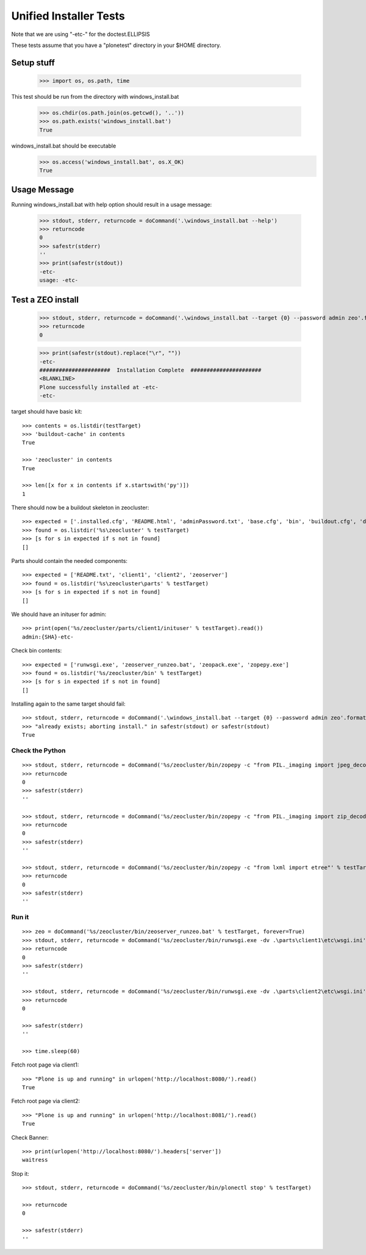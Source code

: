 =======================
Unified Installer Tests
=======================

Note that we are using "-etc-" for the doctest.ELLIPSIS

These tests assume that you have a "plonetest" directory in your $HOME directory.

-----------
Setup stuff
-----------

    >>> import os, os.path, time

This test should be run from the directory with windows_install.bat

    >>> os.chdir(os.path.join(os.getcwd(), '..'))
    >>> os.path.exists('windows_install.bat')
    True

windows_install.bat should be executable
    >>> os.access('windows_install.bat', os.X_OK)
    True


-------------
Usage Message
-------------

Running windows_install.bat with help option should result in a usage message:

    >>> stdout, stderr, returncode = doCommand('.\windows_install.bat --help')
    >>> returncode
    0
    >>> safestr(stderr)
    ''
    >>> print(safestr(stdout))
    -etc-
    usage: -etc-

------------------
Test a ZEO install
------------------

    >>> stdout, stderr, returncode = doCommand('.\windows_install.bat --target {0} --password admin zeo'.format(testTarget))
    >>> returncode
    0

    >>> print(safestr(stdout).replace("\r", ""))
    -etc-
    ######################  Installation Complete  ######################
    <BLANKLINE>
    Plone successfully installed at -etc-
    -etc-

target should have basic kit::

    >>> contents = os.listdir(testTarget)
    >>> 'buildout-cache' in contents
    True

    >>> 'zeocluster' in contents
    True

    >>> len([x for x in contents if x.startswith('py')])
    1

There should now be a buildout skeleton in zeocluster::

    >>> expected = ['.installed.cfg', 'README.html', 'adminPassword.txt', 'base.cfg', 'bin', 'buildout.cfg', 'develop-eggs', 'develop.cfg', 'lxml_static.cfg', 'parts', 'products', 'var', 'requirements.txt']
    >>> found = os.listdir('%s\zeocluster' % testTarget)
    >>> [s for s in expected if s not in found]
    []

Parts should contain the needed components::

    >>> expected = ['README.txt', 'client1', 'client2', 'zeoserver']
    >>> found = os.listdir('%s\zeocluster\parts' % testTarget)
    >>> [s for s in expected if s not in found]
    []

We should have an inituser for admin::

    >>> print(open('%s/zeocluster/parts/client1/inituser' % testTarget).read())
    admin:{SHA}-etc-

Check bin contents::

    >>> expected = ['runwsgi.exe', 'zeoserver_runzeo.bat', 'zeopack.exe', 'zopepy.exe']
    >>> found = os.listdir('%s/zeocluster/bin' % testTarget)
    >>> [s for s in expected if s not in found]
    []

Installing again to the same target should fail::

    >>> stdout, stderr, returncode = doCommand('.\windows_install.bat --target {0} --password admin zeo'.format(testTarget))
    >>> "already exists; aborting install." in safestr(stdout) or safestr(stdout)
    True

Check the Python
----------------

::

    >>> stdout, stderr, returncode = doCommand('%s/zeocluster/bin/zopepy -c "from PIL._imaging import jpeg_decoder"' % testTarget)
    >>> returncode
    0
    >>> safestr(stderr)
    ''

    >>> stdout, stderr, returncode = doCommand('%s/zeocluster/bin/zopepy -c "from PIL._imaging import zip_decoder"' % testTarget)
    >>> returncode
    0
    >>> safestr(stderr)
    ''

    >>> stdout, stderr, returncode = doCommand('%s/zeocluster/bin/zopepy -c "from lxml import etree"' % testTarget)
    >>> returncode
    0
    >>> safestr(stderr)
    ''


Run it
------

::

    >>> zeo = doCommand('%s/zeocluster/bin/zeoserver_runzeo.bat' % testTarget, forever=True)
    >>> stdout, stderr, returncode = doCommand('%s/zeocluster/bin/runwsgi.exe -dv .\parts\client1\etc\wsgi.ini' % testTarget)
    >>> returncode
    0
    >>> safestr(stderr)
    ''

    >>> stdout, stderr, returncode = doCommand('%s/zeocluster/bin/runwsgi.exe -dv .\parts\client2\etc\wsgi.ini' % testTarget)
    >>> returncode
    0
    
    >>> safestr(stderr)
    ''

    >>> time.sleep(60)
    
Fetch root page via client1::

    >>> "Plone is up and running" in urlopen('http://localhost:8080/').read()
    True

Fetch root page via client2::

    >>> "Plone is up and running" in urlopen('http://localhost:8081/').read()
    True

Check Banner::

    >>> print(urlopen('http://localhost:8080/').headers['server'])
    waitress

Stop it::

    >>> stdout, stderr, returncode = doCommand('%s/zeocluster/bin/plonectl stop' % testTarget)

    >>> returncode
    0

    >>> safestr(stderr)
    ''
